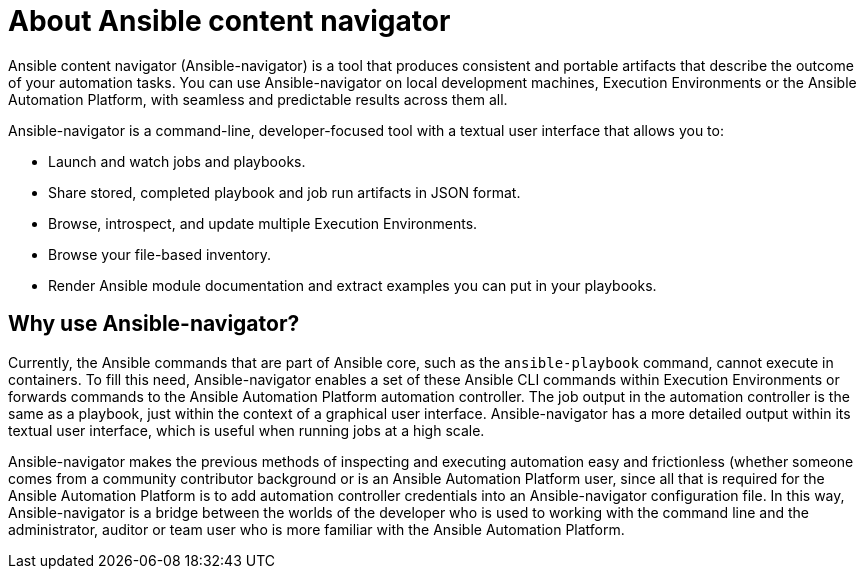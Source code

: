 
[id="con-about-ansible-navigator_{context}"]


= About Ansible content navigator

[role="_abstract"]

Ansible content navigator (Ansible-navigator) is a tool that produces consistent and portable artifacts that describe the outcome of your automation tasks. You can use Ansible-navigator on local development machines, Execution Environments or the Ansible Automation Platform, with seamless and predictable results across them all.

Ansible-navigator is a command-line, developer-focused tool with a textual user interface that allows you to:

* Launch and watch jobs and playbooks.
* Share stored, completed playbook and job run artifacts in JSON format.
* Browse, introspect, and update multiple Execution Environments.
* Browse your file-based inventory. 
* Render Ansible module documentation and extract examples you can put in your playbooks.

== Why use Ansible-navigator?

Currently, the Ansible commands that are part of Ansible core, such as the `ansible-playbook` command, cannot execute in containers. To fill this need, Ansible-navigator enables a set of these Ansible CLI commands within Execution Environments or forwards commands to the Ansible Automation Platform automation controller. The job output in the automation controller is the same as a playbook, just within the context of a graphical user interface. Ansible-navigator has a more detailed output within its textual user interface, which is useful when running jobs at a high scale.

Ansible-navigator makes the previous methods of inspecting and executing automation easy and frictionless (whether someone comes from a community contributor background or is an Ansible Automation Platform user, since all that is required for the Ansible Automation Platform is to add automation controller credentials into an Ansible-navigator configuration file. In this way, Ansible-navigator is a bridge between the worlds of the developer who is used to working with the command line and the administrator, auditor or team user who is more familiar with the Ansible Automation Platform.  
